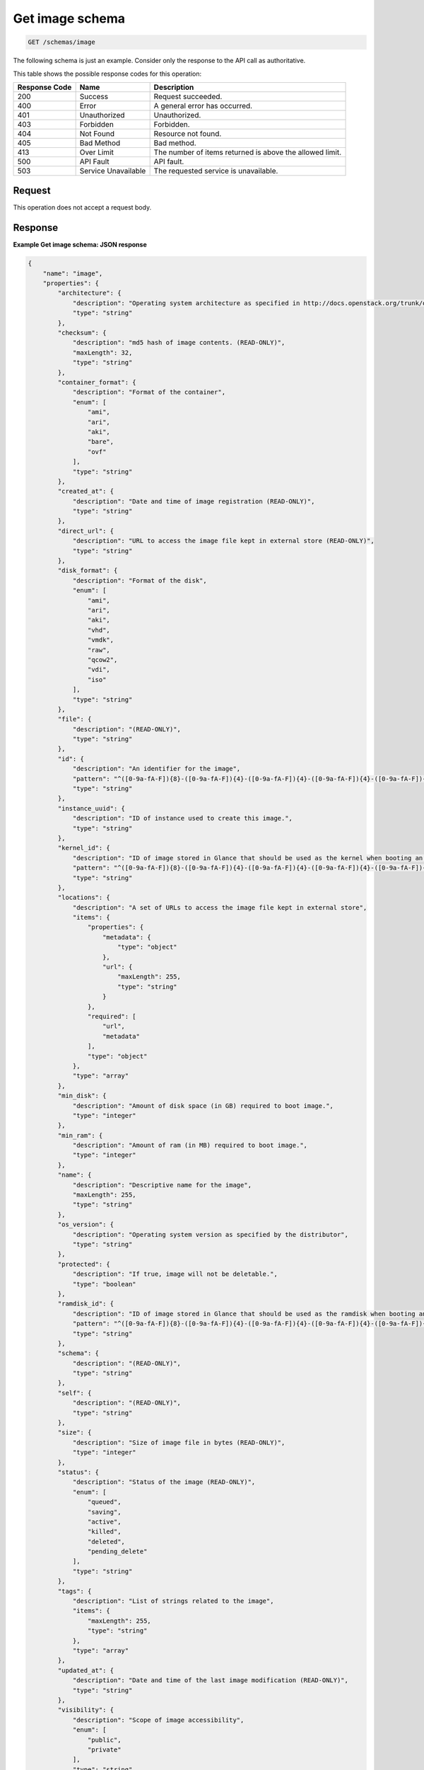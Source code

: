 .. _get-image-schema:

Get image schema
----------------

.. code::

    GET /schemas/image

The following schema is just an example. Consider only the response to the API
call as authoritative.

This table shows the possible response codes for this operation:

+-------------------------+-------------------------+-------------------------+
|Response Code            |Name                     |Description              |
+=========================+=========================+=========================+
|200                      |Success                  |Request succeeded.       |
+-------------------------+-------------------------+-------------------------+
|400                      |Error                    |A general error has      |
|                         |                         |occurred.                |
+-------------------------+-------------------------+-------------------------+
|401                      |Unauthorized             |Unauthorized.            |
+-------------------------+-------------------------+-------------------------+
|403                      |Forbidden                |Forbidden.               |
+-------------------------+-------------------------+-------------------------+
|404                      |Not Found                |Resource not found.      |
+-------------------------+-------------------------+-------------------------+
|405                      |Bad Method               |Bad method.              |
+-------------------------+-------------------------+-------------------------+
|413                      |Over Limit               |The number of items      |
|                         |                         |returned is above the    |
|                         |                         |allowed limit.           |
+-------------------------+-------------------------+-------------------------+
|500                      |API Fault                |API fault.               |
+-------------------------+-------------------------+-------------------------+
|503                      |Service Unavailable      |The requested service is |
|                         |                         |unavailable.             |
+-------------------------+-------------------------+-------------------------+


Request
^^^^^^^

This operation does not accept a request body.


Response
^^^^^^^^

**Example Get image schema: JSON response**


.. code::

   {
       "name": "image",
       "properties": {
           "architecture": {
               "description": "Operating system architecture as specified in http://docs.openstack.org/trunk/openstack-compute/admin/content/adding-images.html",
               "type": "string"
           },
           "checksum": {
               "description": "md5 hash of image contents. (READ-ONLY)",
               "maxLength": 32,
               "type": "string"
           },
           "container_format": {
               "description": "Format of the container",
               "enum": [
                   "ami",
                   "ari",
                   "aki",
                   "bare",
                   "ovf"
               ],
               "type": "string"
           },
           "created_at": {
               "description": "Date and time of image registration (READ-ONLY)",
               "type": "string"
           },
           "direct_url": {
               "description": "URL to access the image file kept in external store (READ-ONLY)",
               "type": "string"
           },
           "disk_format": {
               "description": "Format of the disk",
               "enum": [
                   "ami",
                   "ari",
                   "aki",
                   "vhd",
                   "vmdk",
                   "raw",
                   "qcow2",
                   "vdi",
                   "iso"
               ],
               "type": "string"
           },
           "file": {
               "description": "(READ-ONLY)",
               "type": "string"
           },
           "id": {
               "description": "An identifier for the image",
               "pattern": "^([0-9a-fA-F]){8}-([0-9a-fA-F]){4}-([0-9a-fA-F]){4}-([0-9a-fA-F]){4}-([0-9a-fA-F]){12}$",
               "type": "string"
           },
           "instance_uuid": {
               "description": "ID of instance used to create this image.",
               "type": "string"
           },
           "kernel_id": {
               "description": "ID of image stored in Glance that should be used as the kernel when booting an AMI-style image.",
               "pattern": "^([0-9a-fA-F]){8}-([0-9a-fA-F]){4}-([0-9a-fA-F]){4}-([0-9a-fA-F]){4}-([0-9a-fA-F]){12}$",
               "type": "string"
           },
           "locations": {
               "description": "A set of URLs to access the image file kept in external store",
               "items": {
                   "properties": {
                       "metadata": {
                           "type": "object"
                       },
                       "url": {
                           "maxLength": 255,
                           "type": "string"
                       }
                   },
                   "required": [
                       "url",
                       "metadata"
                   ],
                   "type": "object"
               },
               "type": "array"
           },
           "min_disk": {
               "description": "Amount of disk space (in GB) required to boot image.",
               "type": "integer"
           },
           "min_ram": {
               "description": "Amount of ram (in MB) required to boot image.",
               "type": "integer"
           },
           "name": {
               "description": "Descriptive name for the image",
               "maxLength": 255,
               "type": "string"
           },
           "os_version": {
               "description": "Operating system version as specified by the distributor",
               "type": "string"
           },
           "protected": {
               "description": "If true, image will not be deletable.",
               "type": "boolean"
           },
           "ramdisk_id": {
               "description": "ID of image stored in Glance that should be used as the ramdisk when booting an AMI-style image.",
               "pattern": "^([0-9a-fA-F]){8}-([0-9a-fA-F]){4}-([0-9a-fA-F]){4}-([0-9a-fA-F]){4}-([0-9a-fA-F]){12}$",
               "type": "string"
           },
           "schema": {
               "description": "(READ-ONLY)",
               "type": "string"
           },
           "self": {
               "description": "(READ-ONLY)",
               "type": "string"
           },
           "size": {
               "description": "Size of image file in bytes (READ-ONLY)",
               "type": "integer"
           },
           "status": {
               "description": "Status of the image (READ-ONLY)",
               "enum": [
                   "queued",
                   "saving",
                   "active",
                   "killed",
                   "deleted",
                   "pending_delete"
               ],
               "type": "string"
           },
           "tags": {
               "description": "List of strings related to the image",
               "items": {
                   "maxLength": 255,
                   "type": "string"
               },
               "type": "array"
           },
           "updated_at": {
               "description": "Date and time of the last image modification (READ-ONLY)",
               "type": "string"
           },
           "visibility": {
               "description": "Scope of image accessibility",
               "enum": [
                   "public",
                   "private"
               ],
               "type": "string"
           }
       },
       "additionalProperties": {
           "type": "string"
       },
       "links": [
           {
               "href": "{self}",
               "rel": "self"
           },
           {
               "href": "{file}",
               "rel": "enclosure"
           },
           {
               "href": "{schema}",
               "rel": "describedby"
           }
       ]
   }
